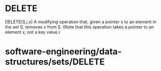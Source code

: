 * DELETE

DELETE(S,i,x) A modifying operation that, given a pointer x to an
element in the set S, removes x from S. (Note that this operation takes
a pointer to an element x, not a key value.)

* software-engineering/data-structures/sets/DELETE
